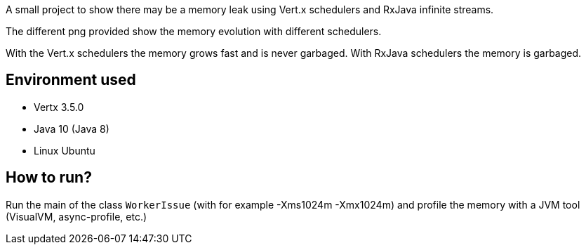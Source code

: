 A small project to show there may be a memory leak using Vert.x
schedulers and RxJava infinite streams.

The different png provided show the memory evolution with different
schedulers.

With the Vert.x schedulers the memory grows fast and is never garbaged.
With RxJava schedulers the memory is garbaged.

== Environment used

- Vertx 3.5.0
- Java 10 (Java 8)
- Linux Ubuntu

== How to run?

Run the main of the class `WorkerIssue` (with for example -Xms1024m -Xmx1024m) and profile the memory
with a JVM tool (VisualVM, async-profile, etc.)

